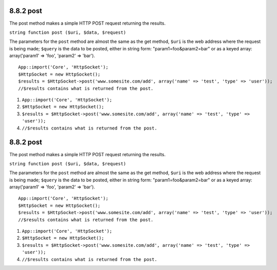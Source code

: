 8.8.2 post
----------

The post method makes a simple HTTP POST request returning the
results.

``string function post ($uri, $data, $request)``

The parameters for the ``post`` method are almost the same as the
get method, ``$uri`` is the web address where the request is being
made; ``$query`` is the data to be posted, either in string form:
"param1=foo&param2=bar" or as a keyed array: array('param1' =>
'foo', 'param2' => 'bar').

::

    App::import('Core', 'HttpSocket');
    $HttpSocket = new HttpSocket();
    $results = $HttpSocket->post('www.somesite.com/add', array('name' => 'test', 'type' => 'user'));  
    //$results contains what is returned from the post.


#. ``App::import('Core', 'HttpSocket');``
#. ``$HttpSocket = new HttpSocket();``
#. ``$results = $HttpSocket->post('www.somesite.com/add', array('name' => 'test', 'type' => 'user'));``
#. ``//$results contains what is returned from the post.``

8.8.2 post
----------

The post method makes a simple HTTP POST request returning the
results.

``string function post ($uri, $data, $request)``

The parameters for the ``post`` method are almost the same as the
get method, ``$uri`` is the web address where the request is being
made; ``$query`` is the data to be posted, either in string form:
"param1=foo&param2=bar" or as a keyed array: array('param1' =>
'foo', 'param2' => 'bar').

::

    App::import('Core', 'HttpSocket');
    $HttpSocket = new HttpSocket();
    $results = $HttpSocket->post('www.somesite.com/add', array('name' => 'test', 'type' => 'user'));  
    //$results contains what is returned from the post.


#. ``App::import('Core', 'HttpSocket');``
#. ``$HttpSocket = new HttpSocket();``
#. ``$results = $HttpSocket->post('www.somesite.com/add', array('name' => 'test', 'type' => 'user'));``
#. ``//$results contains what is returned from the post.``
